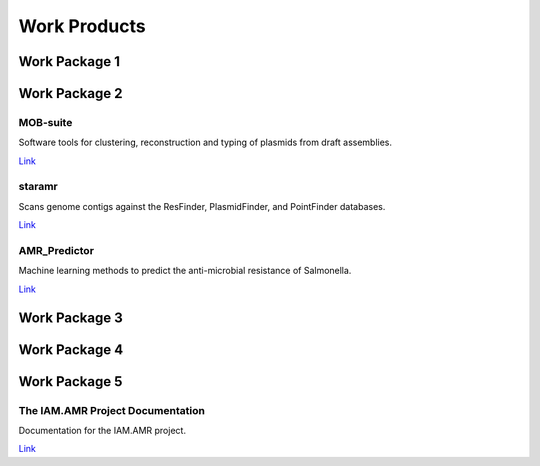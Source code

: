 

=============
Work Products
=============

Work Package 1
--------------

Work Package 2
--------------

MOB-suite
~~~~~~~~~

Software tools for clustering, reconstruction and typing of plasmids from draft assemblies.

`Link <https://github.com/phac-nml/mob-suite>`_

staramr
~~~~~~~

Scans genome contigs against the ResFinder, PlasmidFinder, and PointFinder databases.

`Link <https://github.com/phac-nml/staramr>`_

AMR_Predictor
~~~~~~~~~~~~~

Machine learning methods to predict the anti-microbial resistance of Salmonella.

`Link <https://github.com/superphy/AMR_Predictor>`_


Work Package 3
--------------

Work Package 4
--------------

Work Package 5
--------------

The IAM.AMR Project Documentation
~~~~~~~~~~~~~~~~~~~~~~~~~~~~~~~~~

Documentation for the IAM.AMR project.

`Link <https://docs.grdi-amr.com>`_
